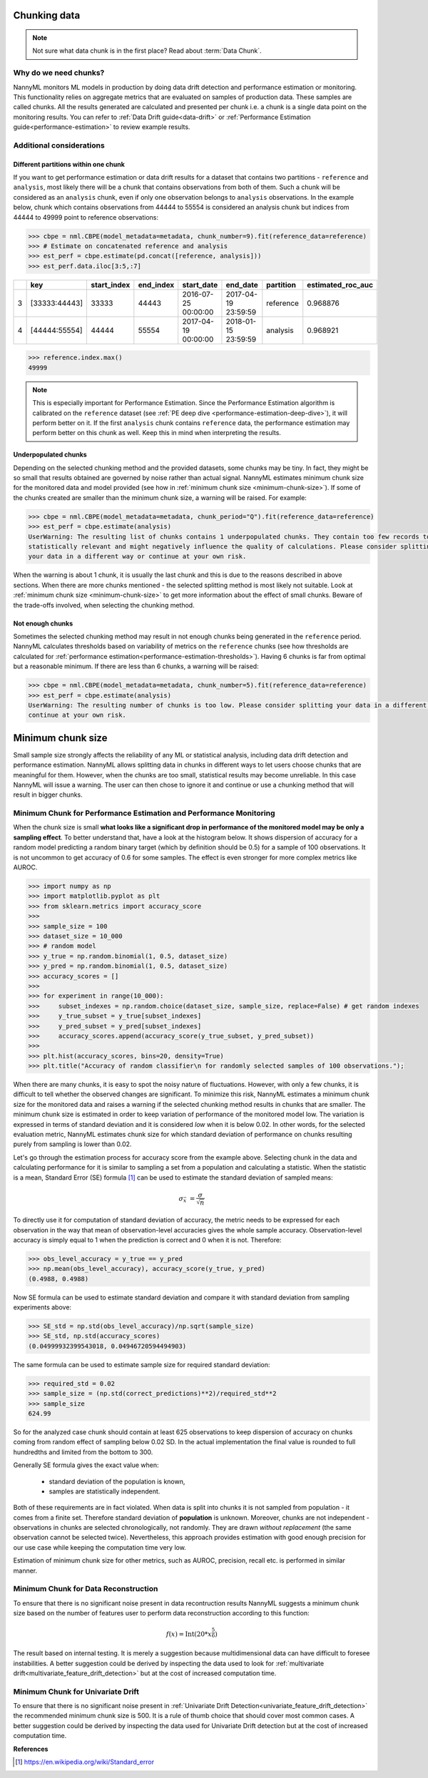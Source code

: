 .. _chunking-data:

=============
Chunking data
=============

.. note::
    Not sure what data chunk is in the first place? Read about :term:`Data Chunk`.

Why do we need chunks?
======================


NannyML monitors ML models in production by doing data drift detection and performance estimation or monitoring.
This functionality relies on aggregate metrics that are evaluated on samples of production data.
These samples are called chunks. All the results generated are
calculated and presented per chunk i.e. a chunk is a single data point on the monitoring results. You
can refer to :ref:`Data Drift guide<data-drift>` or :ref:`Performance Estimation guide<performance-estimation>`
to review example results.


Additional considerations
=========================

Different partitions within one chunk
~~~~~~~~~~~~~~~~~~~~~~~~~~~~~~~~~~~~~

If you want to get performance estimation or data drift results for a dataset that contains two
partitions - ``reference`` and ``analysis``, most likely there will be a chunk that contains  observations from both of
them. Such a chunk will be considered as an ``analysis`` chunk, even if only one observation belongs to ``analysis``
observations. In the example below, chunk which contains observations from 44444 to 55554 is considered an analysis
chunk but indices from 44444 to 49999 point to reference observations:

.. code-block:: python

    >>> cbpe = nml.CBPE(model_metadata=metadata, chunk_number=9).fit(reference_data=reference)
    >>> # Estimate on concatenated reference and analysis
    >>> est_perf = cbpe.estimate(pd.concat([reference, analysis]))
    >>> est_perf.data.iloc[3:5,:7]


+----+---------------+---------------+-------------+---------------------+---------------------+-------------+---------------------+
|    | key           |   start_index |   end_index | start_date          | end_date            | partition   |   estimated_roc_auc |
+====+===============+===============+=============+=====================+=====================+=============+=====================+
|  3 | [33333:44443] |         33333 |       44443 | 2016-07-25 00:00:00 | 2017-04-19 23:59:59 | reference   |            0.968876 |
+----+---------------+---------------+-------------+---------------------+---------------------+-------------+---------------------+
|  4 | [44444:55554] |         44444 |       55554 | 2017-04-19 00:00:00 | 2018-01-15 23:59:59 | analysis    |            0.968921 |
+----+---------------+---------------+-------------+---------------------+---------------------+-------------+---------------------+

.. code-block:: python

    >>> reference.index.max()
    49999

.. note::
    This is especially important for Performance Estimation. Since the Performance Estimation algorithm is calibrated
    on the ``reference`` dataset (see :ref:`PE deep dive <performance-estimation-deep-dive>`), it will perform better on
    it. If the first ``analysis`` chunk contains ``reference`` data, the performance estimation may perform better on this
    chunk as well. Keep this in mind when interpreting the results.


Underpopulated chunks
~~~~~~~~~~~~~~~~~~~~~

Depending on the selected chunking method and the provided datasets, some chunks may be tiny. In fact, they
might be so small that results obtained are governed by noise rather than actual signal. NannyML estimates minimum chunk
size for the monitored data and model provided (see how in :ref:`minimum chunk size <minimum-chunk-size>`). If some of the chunks
created are smaller than the minimum chunk size, a warning will be raised. For example:

.. code-block:: python

    >>> cbpe = nml.CBPE(model_metadata=metadata, chunk_period="Q").fit(reference_data=reference)
    >>> est_perf = cbpe.estimate(analysis)
    UserWarning: The resulting list of chunks contains 1 underpopulated chunks. They contain too few records to be
    statistically relevant and might negatively influence the quality of calculations. Please consider splitting
    your data in a different way or continue at your own risk.

When the warning is about 1 chunk, it is usually the last chunk and this is due to the reasons described in above
sections. When there are more chunks mentioned - the selected splitting method is most likely not suitable.
Look at :ref:`minimum chunk size <minimum-chunk-size>` to get more information about the effect of
small chunks. Beware of the trade-offs involved, when selecting the chunking method.


Not enough chunks
~~~~~~~~~~~~~~~~~
Sometimes the selected chunking method may result in not enough chunks being generated in the ``reference``
period. NannyML calculates thresholds based on variability of metrics on the ``reference`` chunks (see how thresholds
are calculated for :ref:`performance estimation<performance-estimation-thresholds>`). Having 6 chunks is
far from optimal but a reasonable minimum. If there are less than 6 chunks, a warning will be raised:

.. code-block:: python

    >>> cbpe = nml.CBPE(model_metadata=metadata, chunk_number=5).fit(reference_data=reference)
    >>> est_perf = cbpe.estimate(analysis)
    UserWarning: The resulting number of chunks is too low. Please consider splitting your data in a different way or
    continue at your own risk.

.. _minimum-chunk-size:

==================
Minimum chunk size
==================

Small sample size strongly affects the reliability of any ML or statistical analysis, including data drift detection
and performance estimation. NannyML allows splitting data in chunks in different ways to let users choose chunks that
are meaningful for them. However, when the chunks are too small, statistical results may become unreliable.
In this case NannyML will issue a warning. The user can then chose to ignore it and continue or use a chunking
method that will result in bigger chunks.

Minimum Chunk for Performance Estimation and Performance Monitoring
===================================================================

When the chunk size is small
**what looks like a significant drop in performance of the monitored model may be only a sampling effect**.
To better understand that, have a look at the histogram below.
It shows dispersion of accuracy for a random model predicting a random binary target (which by definition should be 0.5)
for a sample of 100 observations. It is not uncommon to get accuracy of 0.6 for some samples. The effect is even
stronger for more complex metrics like AUROC.

.. code-block:: python

    >>> import numpy as np
    >>> import matplotlib.pyplot as plt
    >>> from sklearn.metrics import accuracy_score
    >>>
    >>> sample_size = 100
    >>> dataset_size = 10_000
    >>> # random model
    >>> y_true = np.random.binomial(1, 0.5, dataset_size)
    >>> y_pred = np.random.binomial(1, 0.5, dataset_size)
    >>> accuracy_scores = []
    >>>
    >>> for experiment in range(10_000):
    >>>     subset_indexes = np.random.choice(dataset_size, sample_size, replace=False) # get random indexes
    >>>     y_true_subset = y_true[subset_indexes]
    >>>     y_pred_subset = y_pred[subset_indexes]
    >>>     accuracy_scores.append(accuracy_score(y_true_subset, y_pred_subset))
    >>>
    >>> plt.hist(accuracy_scores, bins=20, density=True)
    >>> plt.title("Accuracy of random classifier\n for randomly selected samples of 100 observations.");

.. image:: ../_static/deep_dive_data_chunks_stability_of_accuracy.svg
    :width: 400pt

When there are many chunks, it is easy to spot the noisy nature of fluctuations. However, with only a few chunks, it
is difficult to tell whether the observed changes are significant. To minimize this risk, NannyML
estimates a minimum chunk size for the monitored data and raises a warning if the selected chunking method results in
chunks that are smaller. The minimum chunk size is estimated in order to
keep variation of performance of the monitored model low. The variation is expressed in terms of standard deviation and
it is considered *low* when it is below 0.02. In other words, for the selected evaluation metric, NannyML
estimates chunk size for which standard deviation of performance on chunks resulting purely from sampling is lower
than 0.02.

Let's go through the estimation process for accuracy score from the example above. Selecting chunk in the data and
calculating performance for it is similar to sampling a set from a population and calculating a statistic. When
the statistic is a mean, Standard Error (SE) formula [1]_ can be used to estimate the standard deviation of sampled
means:

    .. math::
        {\sigma }_{\bar {x}}\ ={\frac {\sigma }{\sqrt {n}}}

To directly use it for computation of standard deviation of accuracy, the metric needs to be expressed for each
observation in the way that mean of observation-level accuracies gives the whole sample accuracy. Observation-level
accuracy is simply equal to 1 when the prediction is correct and 0 when it is not. Therefore:

.. code-block:: python

    >>> obs_level_accuracy = y_true == y_pred
    >>> np.mean(obs_level_accuracy), accuracy_score(y_true, y_pred)
    (0.4988, 0.4988)

Now SE formula can be used to estimate standard deviation and compare it with standard deviation from sampling
experiments
above:

.. code-block:: python

    >>> SE_std = np.std(obs_level_accuracy)/np.sqrt(sample_size)
    >>> SE_std, np.std(accuracy_scores)
    (0.04999932399543018, 0.04946720594494903)

The same formula can be used to estimate sample size for required standard deviation:

.. code-block:: python

    >>> required_std = 0.02
    >>> sample_size = (np.std(correct_predictions)**2)/required_std**2
    >>> sample_size
    624.99

So for the analyzed case chunk should contain at least 625 observations to keep dispersion of
accuracy on chunks coming from random effect of sampling below 0.02 SD. In the actual implementation the final value
is rounded to full hundredths and limited from the bottom to 300.

Generally SE formula gives the exact value when:

    * standard deviation of the population is known,
    * samples are statistically independent.

Both of these requirements are in fact violated. When data is split into chunks it is not sampled from population -
it comes from a finite set. Therefore standard deviation of **population** is unknown. Moreover, chunks are not
independent - observations in chunks are selected chronologically, not randomly. They are drawn *without replacement* (the same observation
cannot be selected twice). Nevertheless, this approach provides estimation with good enough precision for our use
case while keeping the computation time very low.

Estimation of minimum chunk size for other metrics, such as AUROC, precision, recall etc. is performed in similar
manner.

Minimum Chunk for Data Reconstruction
=====================================

To ensure that there is no significant noise present in data recontruction results NannyML suggests a minimum chunk size
based on the number of features user to perform data reconstruction according to this function:

.. math::

    f(x) = \textrm{Int}( 20 * x ^ {\frac{5}{6}})

The result based on internal testing. It is merely a suggestion because multidimensional data can have difficult to foresee
instabilities. A better suggestion could be derived by inspecting the data used to look for
:ref:`multivariate drift<multivariate_feature_drift_detection>` but at the cost of increased computation time.

Minimum Chunk for Univariate Drift
==================================

To ensure that there is no significant noise present in :ref:`Univariate Drift Detection<univariate_feature_drift_detection>`
the recommended minimum chunk size is 500. It is a rule of thumb
choice that should cover most common cases. A better suggestion could be derived by inspecting the data used
for Univariate Drift detection but at the cost of increased computation time.


**References**

.. [1] https://en.wikipedia.org/wiki/Standard_error
